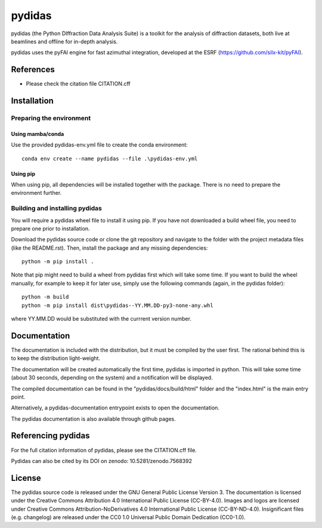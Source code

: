 ..
    Copyright 2023, Helmholtz-Zentrum Hereon
    SPDX-License-Identifier: CC-BY-4.0


pydidas
=======

|zenodo_DOI|

pydidas (the Python DIffraction Data Analysis Suite) is a toolkit for
the analysis of diffraction datasets, both live at beamlines and
offline for in-depth analysis.

pydidas uses the pyFAI engine for fast azimuthal integration, developed at
the ESRF (https://github.com/silx-kit/pyFAI).


References
----------
* Please check the citation file CITATION.cff



Installation
------------

Preparing the environment
^^^^^^^^^^^^^^^^^^^^^^^^^

Using mamba/conda
.................

Use the provided pydidas-env.yml file to create the conda environment::

    conda env create --name pydidas --file .\pydidas-env.yml

Using pip
.........

When using pip, all dependencies will be installed together with the package.
There is no need to prepare the environment further.


Building and installing pydidas
^^^^^^^^^^^^^^^^^^^^^^^^^^^^^^^

You will require a pydidas wheel file to install it using pip. If you have not
downloaded a build wheel file, you need to prepare one prior to installation.

Download the pydidas source code or clone the git repository and navigate to the
folder with the project metadata files (like the README.rst). Then, install
the package and any missing dependencies::

    python -m pip install .


Note that pip might need to build a wheel from pydidas first which will take
some time. If you want to build the wheel manually, for example to keep it for
later use, simply use the following commands (again, in the pydidas folder)::

    python -m build
    python -m pip install dist\pydidas--YY.MM.DD-py3-none-any.whl

where YY.MM.DD would be substituted with the currrent version number.


Documentation
-------------

The documentation is included with the distribution, but it must be compiled by
the user first. The rational behind this is to keep the distribution
light-weight.

The documentation will be created automatically the first time, pydidas is
imported in python. This will take some time (about 30 seconds, depending on
the system) and a notification will be displayed.

The compiled documentation can be found in the "pydidas/docs/build/html" folder
and the "index.html" is the main entry point.

Alternatively, a pydidas-documentation entrypoint exists to open the
documentation.

The pydidas documentation is also available through github pages.

Referencing pydidas
-------------------

For the full citation  information of pydidas, please see the CITATION.cff file.

Pydidas can also be cited by its DOI on zenodo: 10.5281/zenodo.7568392 |zenodo_DOI|


License
-------

The pydidas source code is released under the GNU General Public License
Version 3.
The documentation is licensed under the Creative Commons Attribution 4.0
International Public License (CC-BY-4.0).
Images and logos are licensed under Creative Commons Attribution-NoDerivatives
4.0 International Public License (CC-BY-ND-4.0).
Insignificant files (e.g. changelog) are released under the CC0 1.0 Universal
Public Domain Dedication (CC0-1.0).

.. |zenodo_DOI| image:: https://zenodo.org/badge/DOI/10.5281/zenodo.7568611.svg
